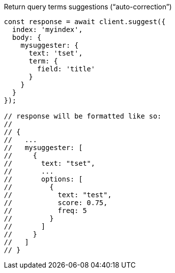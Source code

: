 .Return query terms suggestions (“auto-correction”)
[source,js]
---------
const response = await client.suggest({
  index: 'myindex',
  body: {
    mysuggester: {
      text: 'tset',
      term: {
        field: 'title'
      }
    }
  }
});

// response will be formatted like so:
//
// {
//   ...
//   mysuggester: [
//     {
//       text: "tset",
//       ...
//       options: [
//         {
//           text: "test",
//           score: 0.75,
//           freq: 5
//         }
//       ]
//     }
//   ]
// }

---------
